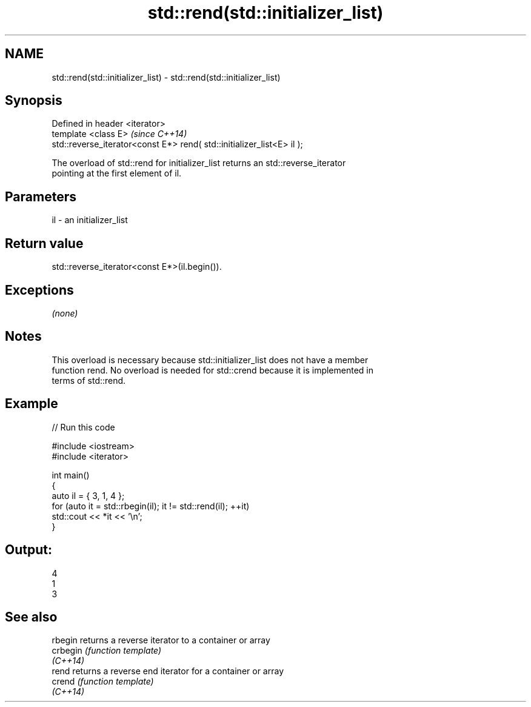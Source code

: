 .TH std::rend(std::initializer_list) 3 "2019.08.27" "http://cppreference.com" "C++ Standard Libary"
.SH NAME
std::rend(std::initializer_list) \- std::rend(std::initializer_list)

.SH Synopsis
   Defined in header <iterator>
   template <class E>                                                    \fI(since C++14)\fP
   std::reverse_iterator<const E*> rend( std::initializer_list<E> il );

   The overload of std::rend for initializer_list returns an std::reverse_iterator
   pointing at the first element of il.

.SH Parameters

   il - an initializer_list

.SH Return value

   std::reverse_iterator<const E*>(il.begin()).

.SH Exceptions

   \fI(none)\fP

.SH Notes

   This overload is necessary because std::initializer_list does not have a member
   function rend. No overload is needed for std::crend because it is implemented in
   terms of std::rend.

.SH Example

   
// Run this code

 #include <iostream>
 #include <iterator>

 int main()
 {
     auto il = { 3, 1, 4 };
     for (auto it = std::rbegin(il); it != std::rend(il); ++it)
         std::cout << *it << '\\n';
 }

.SH Output:

 4
 1
 3

.SH See also

   rbegin  returns a reverse iterator to a container or array
   crbegin \fI(function template)\fP
   \fI(C++14)\fP
   rend    returns a reverse end iterator for a container or array
   crend   \fI(function template)\fP
   \fI(C++14)\fP
